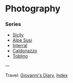 #+startup: content indent

* Photography
#+INDEX: Giovanni's Diary!Photography

*** Series

- [[file:sicily.org][Sicily]]
- [[file:alpe-susi.org][Alpe Susi]]
- [[file:interrail.org][Interral]]
- [[file:caldonazzo.org][Caldonazzo]]
- [[file:toblino.org][Toblino]]

  
---

Travel: [[file:../index.org][Giovanni's Diary]], [[file:../theindex.org][Index]]
